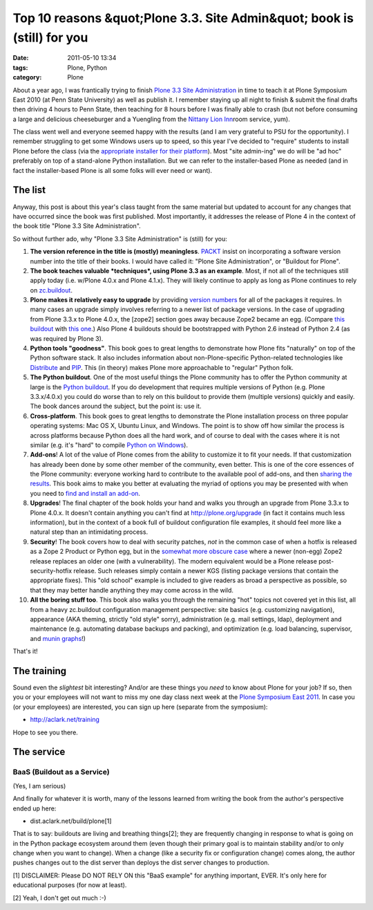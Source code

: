 Top 10 reasons &quot;Plone 3.3. Site Admin&quot; book is (still) for you
########################################################################
:date: 2011-05-10 13:34
:tags: Plone, Python
:category: Plone

About a year ago, I was frantically trying to finish `Plone 3.3 Site
Administration`_ in time to teach it at Plone Symposium East 2010 (at
Penn State University) as well as publish it. I remember staying up all
night to finish & submit the final drafts then driving 4 hours to Penn
State, then teaching for 8 hours before I was finally able to crash (but
not before consuming a large and delicious cheeseburger and a Yuengling
from the `Nittany Lion Inn`_\ room service, yum).

The class went well and everyone seemed happy with the results (and I am
very grateful to PSU for the opportunity). I remember struggling to get
some Windows users up to speed, so this year I've decided to "require"
students to install Plone before the class (via the `appropriate
installer for their platform`_). Most "site admin-ing" we do will be "ad
hoc" preferably on top of a stand-alone Python installation. But we can
refer to the installer-based Plone as needed (and in fact the
installer-based Plone is all some folks will ever need or want).

The list
--------

Anyway, this post is about this year's class taught from the same
material but updated to account for any changes that have occurred since
the book was first published. Most importantly, it addresses the release
of Plone 4 in the context of the book title "Plone 3.3 Site
Administration".

.. raw:: html

   </p>

So without further ado, why "Plone 3.3 Site Administration" is (still)
for you:

#. **The version reference in the title is (mostly) meaningless**.
   `PACKT`_ insist on incorporating a software version number into the
   title of their books. I would have called it: "Plone Site
   Administration", or "Buildout for Plone".
#. **The book teaches valuable *techniques*, using Plone 3.3 as an
   example**. Most, if not all of the techniques still apply today (i.e.
   w/Plone 4.0.x and Plone 4.1.x). They will likely continue to apply as
   long as Plone continues to rely on `zc.buildout`_.
#. **Plone makes it relatively easy to upgrade** by providing `version
   numbers`_ for all of the packages it requires. In many cases an
   upgrade simply involves referring to a newer list of package
   versions. In the case of upgrading from Plone 3.3.x to Plone 4.0.x,
   the [zope2] section goes away because Zope2 became an egg. (Compare
   `this buildout`_ with `this one`_.) Also Plone 4 buildouts should be
   bootstrapped with Python 2.6 instead of Python 2.4 (as was required
   by Plone 3).
#. **Python tools "goodness"**. This book goes to great lengths to
   demonstrate how Plone fits "naturally" on top of the Python software
   stack. It also includes information about non-Plone-specific
   Python-related technologies like `Distribute`_ and `PIP`_. This (in
   theory) makes Plone more approachable to "regular" Python folk.
#. **The Python buildout**. One of the most useful things the Plone
   community has to offer the Python community at large is the `Python
   buildout`_. If you do development that requires multiple versions of
   Python (e.g. Plone 3.3.x/4.0.x) you could do worse than to rely on
   this buildout to provide them (multiple versions) quickly and easily.
   The book dances around the subject, but the point is: use it.
#. **Cross-platform**. This book goes to great lengths to demonstrate
   the Plone installation process on three popular operating systems:
   Mac OS X, Ubuntu Linux, and Windows. The point is to show off how
   similar the process is across platforms because Python does all the
   hard work, and of course to deal with the cases where it is not
   similar (e.g. it's "hard" to compile `Python on Windows`_).
#. **Add-ons**! A lot of the value of Plone comes from the ability to
   customize it to fit your needs. If that customization has already
   been done by some other member of the community, even better. This is
   one of the core essences of the Plone community: everyone working
   hard to contribute to the available pool of add-ons, and then
   `sharing the results`_. This book aims to make you better at
   evaluating the myriad of options you may be presented with when you
   need to `find and install an add-on`_.
#. **Upgrades**! The final chapter of the book holds your hand and walks
   you through an upgrade from Plone 3.3.x to Plone 4.0.x. It doesn't
   contain anything you can't find at `http://plone.org/upgrade`_ (in
   fact it contains much less information), but in the context of a book
   full of buildout configuration file examples, it should feel more
   like a natural step than an intimidating process.
#. **Security**! The book covers how to deal with security patches,
   *not* in the common case of when a hotfix is released as a Zope 2
   Product or Python egg, but in the `somewhat more obscure case`_ where
   a newer (non-egg) Zope2 release replaces an older one (with a
   vulnerability). The modern equivalent would be a Plone release
   post-security-hotfix release. Such releases simply contain a newer
   KGS (listing package versions that contain the appropriate fixes).
   This "old school" example is included to give readers as broad a
   perspective as possible, so that they may better handle anything they
   may come across in the wild.
#. **All the boring stuff too**. This book also walks you through the
   remaining "hot" topics not covered yet in this list, all from a heavy
   zc.buildout configuration management perspective: site basics (e.g.
   customizing navigation), appearance (AKA theming, strictly "old
   style" sorry), administration (e.g. mail settings, ldap), deployment
   and maintenance (e.g. automating database backups and packing), and
   optimization (e.g. load balancing, supervisor, and `munin graphs`_!)

That's it!

The training
------------

Sound even the *slightest* bit interesting? And/or are these things you
*need* to know about Plone for your job? If so, then you or your
employees will not want to miss my one day class next week at the `Plone
Symposium East 2011`_. In case you (or your employees) are interested,
you can sign up here (separate from the symposium):

-  `http://aclark.net/training`_

Hope to see you there.

The service
-----------

BaaS (Buildout as a Service)
^^^^^^^^^^^^^^^^^^^^^^^^^^^^

(Yes, I am serious)

.. raw:: html

   </p>

And finally for whatever it is worth, many of the lessons learned from
writing the book from the author's perspective ended up here:

-  dist.aclark.net/build/plone[1]

That is to say: buildouts are living and breathing things[2]; they are
frequently changing in response to what is going on in the Python
package ecosystem around them (even though their primary goal is to
maintain stability and/or to only change when you want to change). When
a change (like a security fix or configuration change) comes along, the
author pushes changes out to the dist server than deploys the dist
server changes to production.

.. raw:: html

   </p>

[1] DISCLAIMER: Please DO NOT RELY ON this "BaaS example" for anything
important, EVER. It's only here for educational purposes (for now at
least).

[2] Yeah, I don't get out much :-)

.. _Plone 3.3 Site Administration: http://aclark.net/training
.. _Nittany Lion Inn: http://www.pshs.psu.edu/NittanyLionInn/nlhome.asp
.. _appropriate installer for their platform: http://plone.org/products/plone/releases/4.0.5
.. _PACKT: http://www.packtpub.com/books/plone
.. _zc.buildout: http://pypi.python.org/pypi/zc.buildout
.. _version numbers: http://dist.plone.org/release/4.1b2/versions.cfg
.. _this buildout: http://dist.aclark.net/build/plone/3.3.x/buildout.cfg
.. _this one: http://dist.aclark.net/build/plone/4.0.x/buildout.cfg
.. _Distribute: http://packages.python.org/distribute/
.. _PIP: http://pypi.python.org/pypi/pip
.. _Python buildout: http://svn.plone.org/svn/collective/buildout/python/
.. _Python on Windows: http://python.org/download/windows/
.. _sharing the results: http://plone.org/products
.. _find and install an add-on: http://pypi.python.org/pypi
.. _`http://plone.org/upgrade`: http://plone.org/upgrade
.. _somewhat more obscure case: http://dist.aclark.net/build/plone/2.1.x/buildout.cfg
.. _munin graphs: http://pypi.python.org/pypi/munin.plone
.. _Plone Symposium East 2011: http://weblion.psu.edu/symposium
.. _`http://aclark.net/training`: http://aclark.net/training
